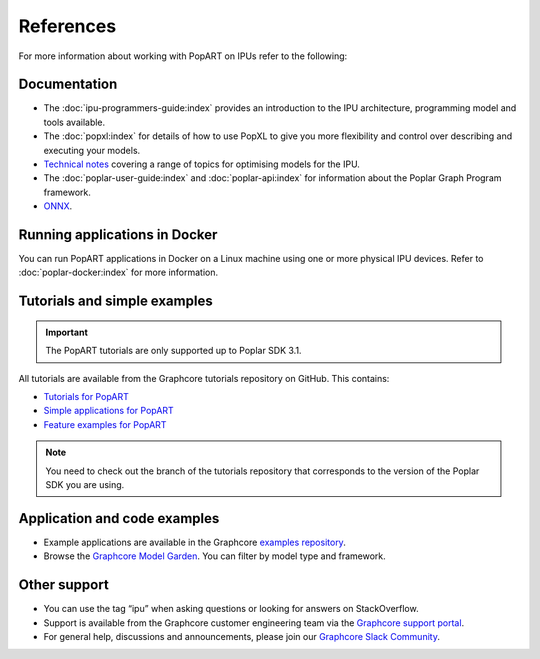 References
----------

For more information about working with PopART on IPUs refer to the following:

Documentation
~~~~~~~~~~~~~

* The :doc:`ipu-programmers-guide:index` provides an introduction to the IPU architecture, programming model and tools available.

* The :doc:`popxl:index` for details of how to use PopXL to give you more flexibility and control over describing and executing your models.

* `Technical notes <https://docs.graphcore.ai/en/latest/software.html#popart>`_ covering a range of topics for optimising models for the IPU.

* The :doc:`poplar-user-guide:index` and :doc:`poplar-api:index` for information about the Poplar Graph Program framework.

* `ONNX <https://onnx.ai/>`__.


Running applications in Docker
~~~~~~~~~~~~~~~~~~~~~~~~~~~~~~

You can run PopART applications in Docker on a Linux machine using one or more physical IPU devices. Refer to :doc:`poplar-docker:index` for more information.


Tutorials and simple examples
~~~~~~~~~~~~~~~~~~~~~~~~~~~~~

.. important:: The PopART tutorials are only supported up to Poplar SDK 3.1.

All tutorials are available from the Graphcore tutorials repository on GitHub. This contains:

* `Tutorials for PopART <https://github.com/graphcore/tutorials/tree/sdk-release-3.1/tutorials/popart>`__

* `Simple applications for PopART <https://github.com/graphcore/tutorials/tree/sdk-release-3.1/simple_applications/popart>`__

* `Feature examples for PopART <https://github.com/graphcore/tutorials/tree/sdk-release-3.1/feature_examples/popart>`__

.. note:: You need to check out the branch of the tutorials repository that corresponds to the version of the Poplar SDK you are using.

Application and code examples
~~~~~~~~~~~~~~~~~~~~~~~~~~~~~

* Example applications are available in the Graphcore `examples repository <https://github.com/graphcore/examples/>`__.

* Browse the `Graphcore Model Garden <https://www.graphcore.ai/resources/model-garden>`_. You can filter by model type and framework.

Other support
~~~~~~~~~~~~~

* You can use the tag “ipu” when asking questions or looking for answers on StackOverflow.

* Support is available from the Graphcore customer engineering team via the `Graphcore support portal <https://support.graphcore.ai>`_.

* For general help, discussions and announcements, please join our `Graphcore Slack Community <https://www.graphcore.ai/join-community>`__.
